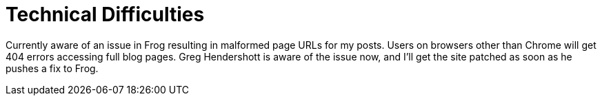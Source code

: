 
= Technical Difficulties
:published_at: 2014-09-16
:hp-tags: announcements


Currently aware of an issue in Frog resulting in malformed page URLs for
my posts. Users on browsers other than Chrome will get 404 errors
accessing full blog pages. Greg Hendershott is aware of the issue now,
and I'll get the site patched as soon as he pushes a fix to Frog.